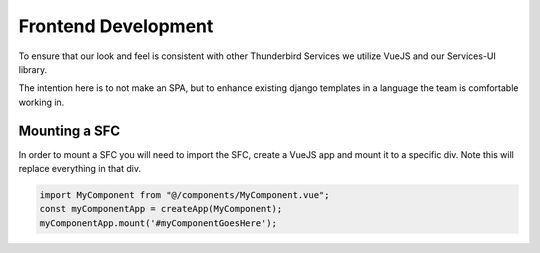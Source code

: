 ==============================================
Frontend Development
==============================================

To ensure that our look and feel is consistent with other Thunderbird Services we utilize VueJS and our Services-UI library.

The intention here is to not make an SPA, but to enhance existing django templates in a language the team is comfortable working in.

Mounting a SFC
--------------

In order to mount a SFC you will need to import the SFC, create a VueJS app and mount it to a specific div. Note this will replace everything in that div.

.. code-block:: javascript

  import MyComponent from "@/components/MyComponent.vue";
  const myComponentApp = createApp(MyComponent);
  myComponentApp.mount('#myComponentGoesHere');

